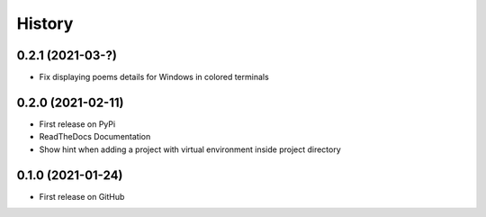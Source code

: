 =======
History
=======


0.2.1 (2021-03-?)
------------------

* Fix displaying poems details for Windows in colored terminals


0.2.0 (2021-02-11)
------------------

* First release on PyPi
* ReadTheDocs Documentation
* Show hint when adding a project with virtual environment inside project directory


0.1.0 (2021-01-24)
------------------

* First release on GitHub
